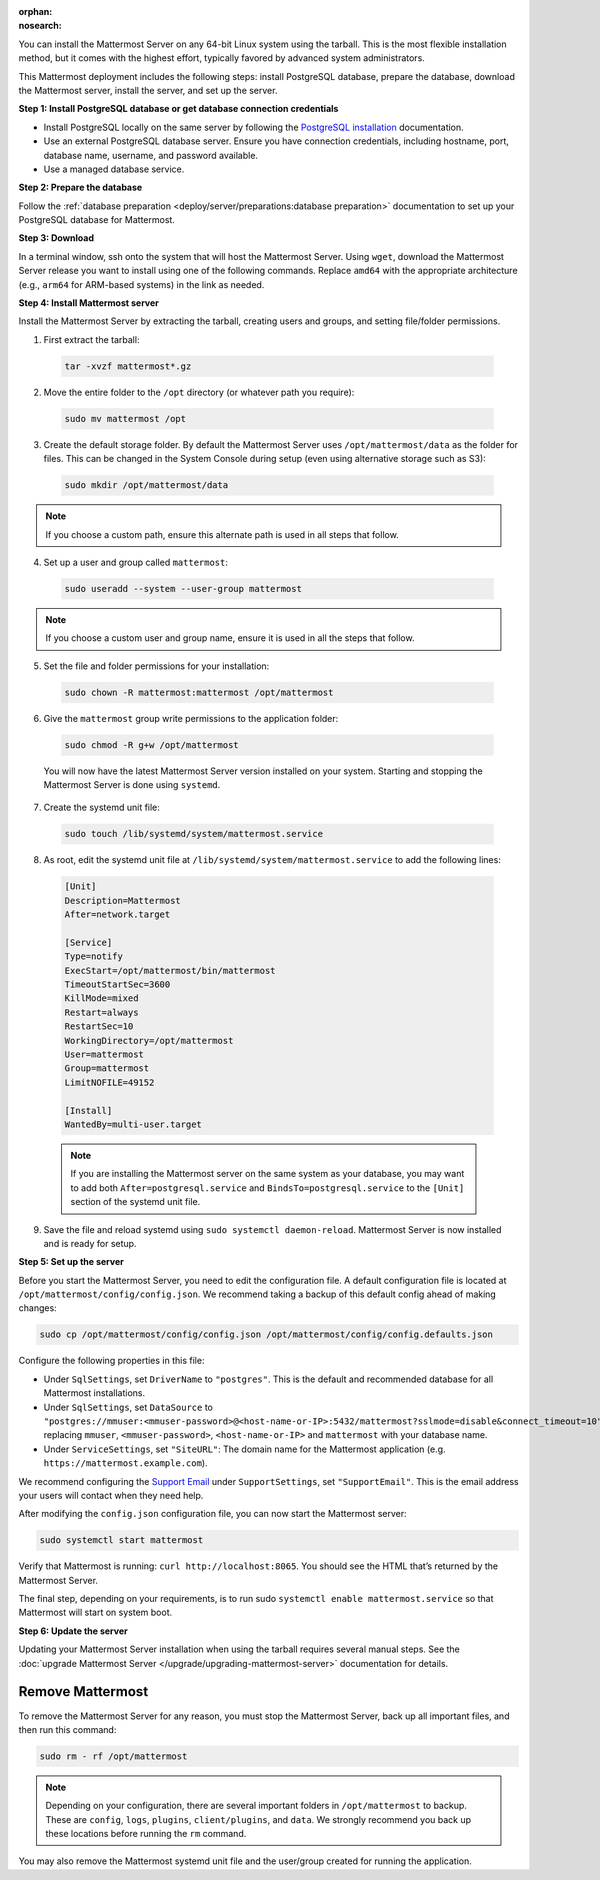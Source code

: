 :orphan:
:nosearch:

.. raw:: html

  <div class="mm-badge mm-badge--combo">
    <div class="mm-badge__reqs">
      <h3>Minimum system requirements:</h3>
      <ul>
        <li>Hardware: 1 vCPU/core with 2GB RAM (support for up to 1,000 users)</li>
        <li>Database: <a href="https://docs.mattermost.com/deploy/postgres-migration.html">PostgreSQL v13+</a></li>
        <li>Network:
          <ul>
            <li>Application 80/443, TLS, TCP Inbound</li>
            <li>Administrator Console 8065, TLS, TCP Inbound</li>
            <li>SMTP port 10025, TCP/UDP Outbound</li>
          </ul>
        </li>
      </ul>
    </div>
  </div>

You can install the Mattermost Server on any 64-bit Linux system using the tarball. This is the most flexible installation method, but it comes with the highest effort, typically favored by advanced system administrators.

This Mattermost deployment includes the following steps: install PostgreSQL database, prepare the database, download the Mattermost server, install the server, and set up the server.

**Step 1: Install PostgreSQL database or get database connection credentials**

- Install PostgreSQL locally on the same server by following the `PostgreSQL installation <https://www.postgresql.org/download/>`_ documentation.
- Use an external PostgreSQL database server. Ensure you have connection credentials, including hostname, port, database name, username, and password available.
- Use a managed database service.

**Step 2: Prepare the database**

Follow the :ref:`database preparation <deploy/server/preparations:database preparation>` documentation to set up your PostgreSQL database for Mattermost.

**Step 3: Download**

In a terminal window, ssh onto the system that will host the Mattermost Server. Using ``wget``, download the Mattermost Server release you want to install using one of the following commands. Replace ``amd64`` with the appropriate architecture (e.g., ``arm64`` for ARM-based systems) in the link as needed.

.. tab:: Latest release

  .. code-block:: sh

    wget https://releases.mattermost.com/10.10.1/mattermost-10.10.1-linux-amd64.tar.gz

.. tab:: Current ESR

  .. code-block:: sh

    wget https://releases.mattermost.com/10.5.8/mattermost-10.5.8-linux-amd64.tar.gz

.. tab:: Older releases

  If you are looking for an older release, Enterprise and Team Edition releases can be found in our :doc:`version archive </about/version-archive>` documentation.

**Step 4: Install Mattermost server**

Install the Mattermost Server by extracting the tarball, creating users and groups, and setting file/folder permissions.

1. First extract the tarball:

  .. code-block:: sh

      tar -xvzf mattermost*.gz

2. Move the entire folder to the ``/opt`` directory (or whatever path you require):

  .. code-block:: sh

      sudo mv mattermost /opt

3. Create the default storage folder. By default the Mattermost Server uses ``/opt/mattermost/data`` as the folder for files. This can be changed in the System Console during setup (even using alternative storage such as S3):

  .. code-block:: sh

      sudo mkdir /opt/mattermost/data

.. note::

	If you choose a custom path, ensure this alternate path is used in all steps that follow.

4. Set up a user and group called ``mattermost``:

  .. code-block:: sh

    sudo useradd --system --user-group mattermost

.. note::

	If you choose a custom user and group name, ensure it is used in all the steps that follow.

5. Set the file and folder permissions for your installation:

  .. code-block:: sh

    sudo chown -R mattermost:mattermost /opt/mattermost

6. Give the ``mattermost`` group write permissions to the application folder:

  .. code-block:: sh

    sudo chmod -R g+w /opt/mattermost

  You will now have the latest Mattermost Server version installed on your system. Starting and stopping the Mattermost Server is done using ``systemd``.

7. Create the systemd unit file:

  .. code-block:: sh

    sudo touch /lib/systemd/system/mattermost.service

8. As root, edit the systemd unit file at ``/lib/systemd/system/mattermost.service`` to add the following lines:

  .. code-block:: text

    [Unit]
    Description=Mattermost
    After=network.target

    [Service]
    Type=notify
    ExecStart=/opt/mattermost/bin/mattermost
    TimeoutStartSec=3600
    KillMode=mixed
    Restart=always
    RestartSec=10
    WorkingDirectory=/opt/mattermost
    User=mattermost
    Group=mattermost
    LimitNOFILE=49152

    [Install]
    WantedBy=multi-user.target

  .. note::

    If you are installing the Mattermost server on the same system as your database, you may want to add both ``After=postgresql.service`` and ``BindsTo=postgresql.service`` to the ``[Unit]`` section of the systemd unit file.

9. Save the file and reload systemd using ``sudo systemctl daemon-reload``. Mattermost Server is now installed and is ready for setup.

**Step 5: Set up the server**

Before you start the Mattermost Server, you need to edit the configuration file. A default configuration file is located at ``/opt/mattermost/config/config.json``. We recommend taking a backup of this default config ahead of making changes:

.. code-block:: sh

  sudo cp /opt/mattermost/config/config.json /opt/mattermost/config/config.defaults.json

Configure the following properties in this file:

* Under ``SqlSettings``, set ``DriverName`` to ``"postgres"``. This is the default and recommended database for all Mattermost installations.
* Under ``SqlSettings``, set ``DataSource`` to ``"postgres://mmuser:<mmuser-password>@<host-name-or-IP>:5432/mattermost?sslmode=disable&connect_timeout=10"`` replacing ``mmuser``, ``<mmuser-password>``, ``<host-name-or-IP>`` and ``mattermost`` with your database name.
* Under ``ServiceSettings``, set ``"SiteURL"``: The domain name for the Mattermost application (e.g. ``https://mattermost.example.com``).

We recommend configuring the `Support Email <https://docs.mattermost.com/administration/config-settings.html#support-email>`_ under ``SupportSettings``, set ``"SupportEmail"``. This is the email address your users will contact when they need help.

After modifying the ``config.json`` configuration file, you can now start the Mattermost server:

.. code-block:: sh

  sudo systemctl start mattermost

Verify that Mattermost is running: ``curl http://localhost:8065``. You should see the HTML that’s returned by the Mattermost Server.

The final step, depending on your requirements, is to run sudo ``systemctl enable mattermost.service`` so that Mattermost will start on system boot.

**Step 6: Update the server**

Updating your Mattermost Server installation when using the tarball requires several manual steps. See the :doc:`upgrade Mattermost Server </upgrade/upgrading-mattermost-server>` documentation for details.

Remove Mattermost
-----------------

To remove the Mattermost Server for any reason, you must stop the Mattermost Server, back up all important files, and then run this command:

.. code-block:: sh

  sudo rm - rf /opt/mattermost

.. note::

  Depending on your configuration, there are several important folders in ``/opt/mattermost`` to backup. These are ``config``, ``logs``, ``plugins``, ``client/plugins``, and ``data``. We strongly recommend you back up these locations before running the ``rm`` command.

You may also remove the Mattermost systemd unit file and the user/group created for running the application.
